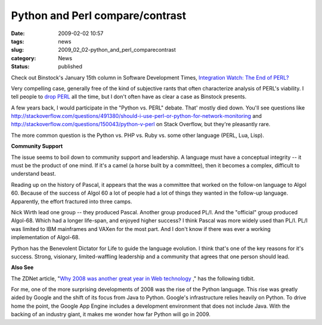 Python and Perl compare/contrast
================================

:date: 2009-02-02 10:57
:tags: news
:slug: 2009_02_02-python_and_perl_comparecontrast
:category: News
:status: published







Check out Binstock's January 15th column in Software Development Times, `Integration Watch: The End of PERL? <http://www.sdtimes.com/INTEGRATION_WATCH_THE_END_FOR_PERL_/About_JAVA_and_PERL_and_PYTHON_and_GOOGLE/33186>`_



Very compelling case, generally free of the kind of subjective rants that often characterize analysis of PERL's viability.  I tell people to `drop PERL <{filename}/blog/2006/01/2006_01_27-after_perl_what_revised.rst>`_  all the time, but I don't often have as clear a case as Binstock presents.



A few years back, I would participate in the "Python vs. PERL" debate.  That' mostly died down.  You'll see questions like http://stackoverflow.com/questions/491380/should-i-use-perl-or-python-for-network-monitoring  and http://stackoverflow.com/questions/150043/python-v-perl  on Stack Overflow, but they're pleasantly rare.



The more common question is the Python vs. PHP vs. Ruby vs. some other language (PERL, Lua, Lisp).



:strong:`Community Support` 



The issue seems to boil down to community support and leadership.  A language must have a conceptual integrity -- it must be the product of one mind.  If it's a camel (a horse built by a committee), then it becomes a complex, difficult to understand beast.



Reading up on the history of Pascal, it appears that the was a committee that worked on the follow-on language to Algol 60.  Because of the success of Algol 60 a lot of people had a lot of things they wanted in the follow-up language.  Apparently, the effort fractured into three camps. 



Nick Wirth lead one group -- they produced Pascal.  Another group produced PL/I.  And the "official" group produced Algol-68.  Which had a longer life-span, and enjoyed higher success?  I think Pascal was more widely used than PL/I.  PL/I was limited to IBM mainframes and VAXen for the most part. And I don't know if there was ever a working implementation of Algol-68.



Python has the Benevolent Dictator for Life to guide the language evolution.  I think that's one of the key reasons for it's success.  Strong, visionary, limited-waffling leadership and a community that agrees that one person should lead.



:strong:`Also See` 



The ZDNet article, "`Why 2008 was another great year in Web technology <http://www.zdnetasia.com/techguide/webdev/0,39044903,62050288,00.htm>`_ ," has the following tidbit.



For me, one of the more surprising developments of 2008 was the rise of the Python language. This rise was greatly aided by Google and the shift of its focus from Java to Python. Google's infrastructure relies heavily on Python. To drive home the point, the Google App Engine includes a development environment that does not include Java. With the backing of an industry giant, it makes me wonder how far Python will go in 2009.





